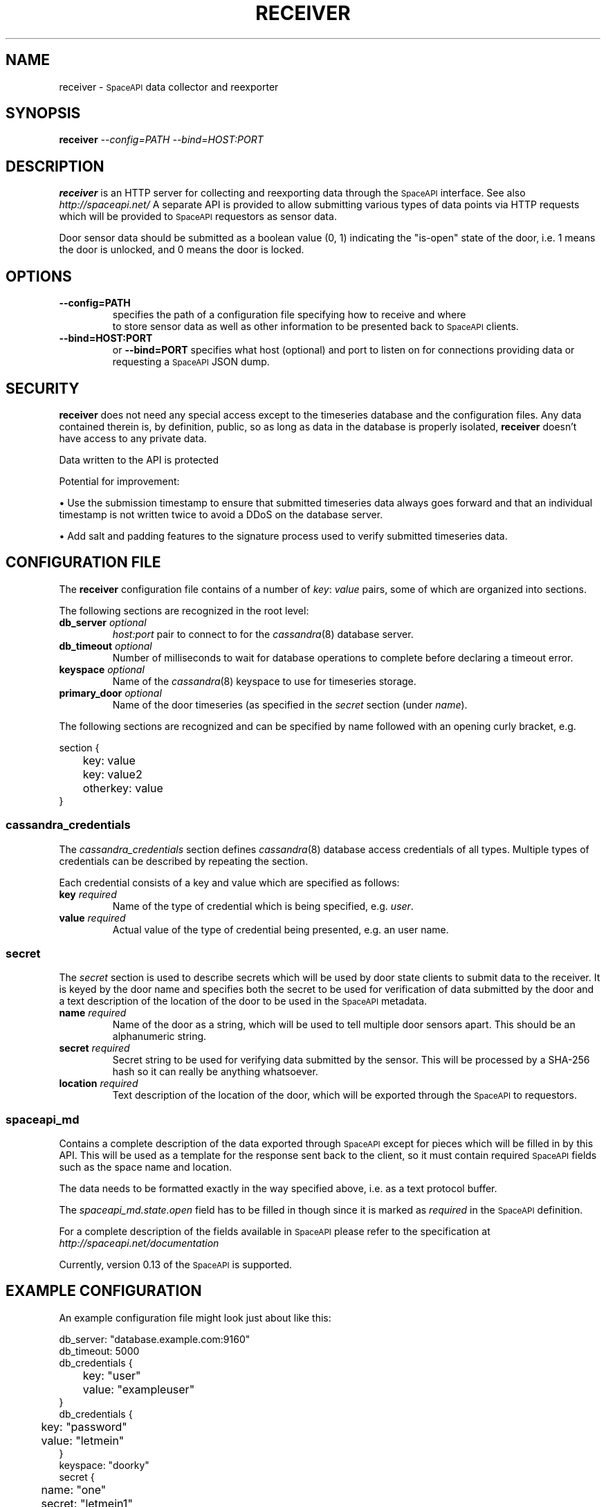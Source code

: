 .\" Hey, EMACS: -*- nroff -*-
.TH RECEIVER "1" "Aug 2016" "receiver"
.SH NAME
receiver \-
.SM SpaceAPI
data collector and reexporter
.SH SYNOPSIS
.TP
.B receiver \fI--config=PATH\fR \fI--bind=HOST:PORT\fR
.SH DESCRIPTION
.PP
.B receiver
is an HTTP server for collecting and reexporting data through the
.SM SpaceAPI
interface.
See also
.I http://spaceapi.net/
A separate API is provided to allow submitting various types of data points via
HTTP requests which will be provided to
.SM SpaceAPI
requestors as sensor data.
.PP
Door sensor data should be submitted as a boolean value (0, 1) indicating
the "is-open" state of the door, i.e. 1 means the door is unlocked, and 0
means the door is locked.
.SH OPTIONS
.TP
.B \-\-config=PATH
specifies the path of a configuration file specifying how to receive and where
 to store sensor data as well as other information to be presented back to
.SM SpaceAPI
clients.
.TP
.B \-\-bind=HOST:PORT
or
.B \-\-bind=PORT
specifies what host (optional) and port to listen on for connections providing
data or requesting a
.SM SpaceAPI
JSON dump.
.SH SECURITY
.PP
.B receiver
does not need any special access except to the timeseries database and the
configuration files. Any data contained therein is, by definition, public, so
as long as data in the database is properly isolated,
.B receiver
doesn't have access to any private data.
.PP
Data written to the API is protected
.PP
Potential for improvement:
.PP
.PD 0
.PP
.PD
\(bu
Use the submission timestamp to ensure that submitted timeseries data always
goes forward and that an individual timestamp is not written twice to avoid a
DDoS on the database server.
.PP
.PD
\(bu
Add salt and padding features to the signature process used to verify submitted
timeseries data.
.SH "CONFIGURATION FILE"
.PP
The
.B receiver
configuration file contains of a number of
.IR key :
.I value
pairs, some of which are organized into sections.
.PP
The following sections are recognized in the root level:
.TP
.BI db_server " optional
.I host:port
pair to connect to for the
.IR cassandra (8)
database server.
.TP
.BI db_timeout " optional
Number of milliseconds to wait for database operations to complete before
declaring a timeout error.
.TP
.BI keyspace " optional
Name of the
.IR cassandra (8)
keyspace to use for timeseries storage.
.TP
.BI primary_door " optional
Name of the door timeseries (as specified in the
.I secret
section (under
.IR name ).
.PP
The following sections are recognized and can be specified by name followed
with an opening curly bracket, e.g.
.PP
.RS 0
section {
.RS 0
	key: value
.RS 0
	key: value2
.RS 0
	otherkey: value
.RS 0
}
.SS cassandra_credentials
The
.I cassandra_credentials
section defines
.IR cassandra (8)
database access credentials of all types.
Multiple types of credentials can be described by repeating the section.
.PP
Each credential consists of a key and value which are specified as follows:
.TP
.BI key " required
Name of the type of credential which is being specified, e.g.
.IR user .
.TP
.BI value " required
Actual value of the type of credential being presented, e.g. an user name.
.SS secret
The
.I secret
section is used to describe secrets which will be used by door state clients
to submit data to the receiver.
It is keyed by the door name and specifies both the secret to be used for
verification of data submitted by the door and a text description of the
location of the door to be used in the
.SM SpaceAPI
metadata.
.TP
.BI name " required
Name of the door as a string, which will be used to tell multiple door sensors
apart.
This should be an alphanumeric string.
.TP
.BI secret " required
Secret string to be used for verifying data submitted by the sensor.
This will be processed by a SHA-256 hash so it can really be anything
whatsoever.
.TP
.BI location " required
Text description of the location of the door, which will be exported through
the
.SM SpaceAPI
to requestors.
.SS spaceapi_md
.PP
Contains a complete description of the data exported through
.SM SpaceAPI
except for pieces which will be filled in by this API.
This will be used as a template for the response sent back to the client, so
it must contain required
.SM SpaceAPI
fields such as the space name and location.
.PP
The data needs to be formatted exactly in the way specified above, i.e. as
a text protocol buffer.
.PP
The
.I spaceapi_md.state.open
field has to be filled in though since it is marked as
.I required
in the
.SM SpaceAPI
definition.
.PP
For a complete description of the fields available in
.SM SpaceAPI
please refer to the specification at
.I http://spaceapi.net/documentation
.PP
Currently, version 0.13 of the
.SM SpaceAPI
is supported.
.SH "EXAMPLE CONFIGURATION"
.PP
An example configuration file might look just about like this:
.PP
.RS 0
db_server: "database.example.com:9160"
.RS 0
db_timeout: 5000
.RS 0
db_credentials {
.RS 0
	key: "user"
.RS 0
	value: "exampleuser"
.RS 0
}
.RS 0
db_credentials {
.RS 0
	key: "password"
.RS 0
	value: "letmein"
.RS 0
}
.RS 0
keyspace: "doorky"
.RS 0
secret {
.RS 0
	name: "one"
.RS 0
	secret: "letmein1"
.RS 0
	location: "Front door"
.RS 0
}
.RS 0
secret {
.RS 0
	name: "two"
.RS 0
	secret: "letmein2"
.RS 0
	location: "Back door"
.RS 0
}
.RS 0
primary_door: "one"
.RS 0
spaceapi_md {
.RS 0
	api: "0.13"
.RS 0
	space: "OurSpace"
.RS 0
	logo: "https://ourspace.example.org/logo.png"
.RS 0
	url: "https://ourspace.example.org/"
.RS 0
	state {
.RS 0
		# Template value, overridden by API
.RS 0
		open: false
.RS 0
		lastchange: 1470014184
.RS 0
	}
.RS 0
	contact {
.RS 0
		irc: "ircs://irc.freenode.net/#example"
.RS 0
		twitter: "@example"
.RS 0
		ml: "ourspace\-open@example.org"
.RS 0
		jabber: "open@ourspace.example.org"
.RS 0
	}
.RS 0
	issue_report_channels: "twitter"
.RS 0
	issue_report_channels: "ml"
.RS 0
	feeds {
.RS 0
		blog {
.RS 0
			type: "rss"
.RS 0
			url: "https://ourspace.example.org/feeds/"
.RS 0
		}
.RS 0
		wiki {
.RS 0
			type: "rss"
.RS 0
			url: "https://wiki.ourspace.example.org/Wiki/Letzte_Aenderungen/index.rss"
.RS 0
		}
.RS 0
		wiki {
.RS 0
			type: "atom"
.RS 0
			url: "https://wiki.ourspace.example.org/Wiki/Letzte_Aenderungen/index.atom"
.RS 0
		}
.RS 0
	}
.RS 0
	projects: "https://github.com/starshipfactory/doorky"
.RS 0
	projects: "https://github.com/starshipfactory/elna-discs"
.RS 0
}
.SH AUTHOR
Written by Caoimhe Chaos.
.SH "REPORTING BUGS"
Please report bugs on github at
.I https://github.com/starshipfactory/doorky/issues
or send a pull request to
.IR https://github.com/starshipfactory/doorky .
.SH COPYRIGHT
Copyright \(co 2016 Caoimhe Chaos, Starship Factory. All Rights Reserved.
.PP
Redistribution and use in source and binary forms, with or without
modification, are permitted provided that the conditions outlined in the
3-Clause BSD license are met.

